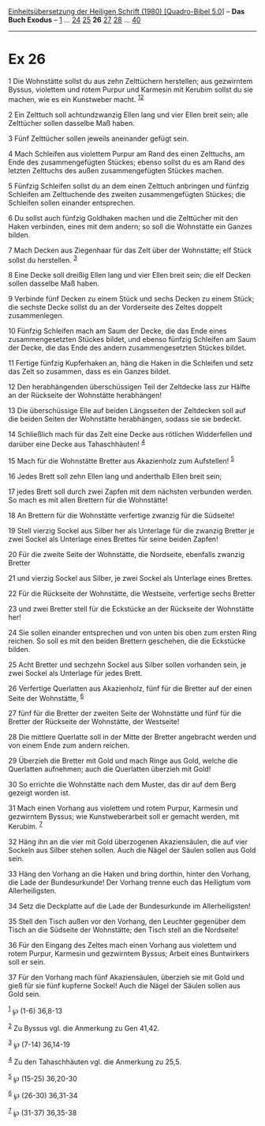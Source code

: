 :PROPERTIES:
:ID:       0a66f14b-c324-47cd-bbac-82c80c145cee
:END:
<<navbar>>
[[../index.html][Einheitsübersetzung der Heiligen Schrift (1980)
[Quadro-Bibel 5.0]]] -- *Das Buch Exodus* -- [[file:Ex_1.html][1]] ...
[[file:Ex_24.html][24]] [[file:Ex_25.html][25]] *26*
[[file:Ex_27.html][27]] [[file:Ex_28.html][28]] ...
[[file:Ex_40.html][40]]

--------------

* Ex 26
  :PROPERTIES:
  :CUSTOM_ID: ex-26
  :END:

<<verses>>

<<v1>>
1 Die Wohnstätte sollst du aus zehn Zelttüchern herstellen; aus
gezwirntem Byssus, violettem und rotem Purpur und Karmesin mit Kerubim
sollst du sie machen, wie es ein Kunstweber macht.
^{[[#fn1][1]][[#fn2][2]]}

<<v2>>
2 Ein Zelttuch soll achtundzwanzig Ellen lang und vier Ellen breit sein;
alle Zelttücher sollen dasselbe Maß haben.

<<v3>>
3 Fünf Zelttücher sollen jeweils aneinander gefügt sein.

<<v4>>
4 Mach Schleifen aus violettem Purpur am Rand des einen Zelttuchs, am
Ende des zusammengefügten Stückes; ebenso sollst du es am Rand des
letzten Zelttuchs des außen zusammengefügten Stückes machen.

<<v5>>
5 Fünfzig Schleifen sollst du an dem einen Zelttuch anbringen und
fünfzig Schleifen am Zelttuchende des zweiten zusammengefügten Stückes;
die Schleifen sollen einander entsprechen.

<<v6>>
6 Du sollst auch fünfzig Goldhaken machen und die Zelttücher mit den
Haken verbinden, eines mit dem andern; so soll die Wohnstätte ein Ganzes
bilden.

<<v7>>
7 Mach Decken aus Ziegenhaar für das Zelt über der Wohnstätte; elf Stück
sollst du herstellen. ^{[[#fn3][3]]}

<<v8>>
8 Eine Decke soll dreißig Ellen lang und vier Ellen breit sein; die elf
Decken sollen dasselbe Maß haben.

<<v9>>
9 Verbinde fünf Decken zu einem Stück und sechs Decken zu einem Stück;
die sechste Decke sollst du an der Vorderseite des Zeltes doppelt
zusammenlegen.

<<v10>>
10 Fünfzig Schleifen mach am Saum der Decke, die das Ende eines
zusammengesetzten Stückes bildet, und ebenso fünfzig Schleifen am Saum
der Decke, die das Ende des andern zusammengesetzten Stückes bildet.

<<v11>>
11 Fertige fünfzig Kupferhaken an, häng die Haken in die Schleifen und
setz das Zelt so zusammen, dass es ein Ganzes bildet.

<<v12>>
12 Den herabhängenden überschüssigen Teil der Zeltdecke lass zur Hälfte
an der Rückseite der Wohnstätte herabhängen!

<<v13>>
13 Die überschüssige Elle auf beiden Längsseiten der Zeltdecken soll auf
die beiden Seiten der Wohnstätte herabhängen, sodass sie sie bedeckt.

<<v14>>
14 Schließlich mach für das Zelt eine Decke aus rötlichen Widderfellen
und darüber eine Decke aus Tahaschhäuten! ^{[[#fn4][4]]}

<<v15>>
15 Mach für die Wohnstätte Bretter aus Akazienholz zum Aufstellen!
^{[[#fn5][5]]}

<<v16>>
16 Jedes Brett soll zehn Ellen lang und anderthalb Ellen breit sein;

<<v17>>
17 jedes Brett soll durch zwei Zapfen mit dem nächsten verbunden werden.
So mach es mit allen Brettern für die Wohnstätte!

<<v18>>
18 An Brettern für die Wohnstätte verfertige zwanzig für die Südseite!

<<v19>>
19 Stell vierzig Sockel aus Silber her als Unterlage für die zwanzig
Bretter je zwei Sockel als Unterlage eines Brettes für seine beiden
Zapfen!

<<v20>>
20 Für die zweite Seite der Wohnstätte, die Nordseite, ebenfalls zwanzig
Bretter

<<v21>>
21 und vierzig Sockel aus Silber, je zwei Sockel als Unterlage eines
Brettes.

<<v22>>
22 Für die Rückseite der Wohnstätte, die Westseite, verfertige sechs
Bretter

<<v23>>
23 und zwei Bretter stell für die Eckstücke an der Rückseite der
Wohnstätte her!

<<v24>>
24 Sie sollen einander entsprechen und von unten bis oben zum ersten
Ring reichen. So soll es mit den beiden Brettern geschehen, die die
Eckstücke bilden.

<<v25>>
25 Acht Bretter und sechzehn Sockel aus Silber sollen vorhanden sein, je
zwei Sockel als Unterlage für jedes Brett.

<<v26>>
26 Verfertige Querlatten aus Akazienholz, fünf für die Bretter auf der
einen Seite der Wohnstätte, ^{[[#fn6][6]]}

<<v27>>
27 fünf für die Bretter der zweiten Seite der Wohnstätte und fünf für
die Bretter der Rückseite der Wohnstätte, der Westseite!

<<v28>>
28 Die mittlere Querlatte soll in der Mitte der Bretter angebracht
werden und von einem Ende zum andern reichen.

<<v29>>
29 Überzieh die Bretter mit Gold und mach Ringe aus Gold, welche die
Querlatten aufnehmen; auch die Querlatten überzieh mit Gold!

<<v30>>
30 So errichte die Wohnstätte nach dem Muster, das dir auf dem Berg
gezeigt worden ist.

<<v31>>
31 Mach einen Vorhang aus violettem und rotem Purpur, Karmesin und
gezwirntem Byssus; wie Kunstweberarbeit soll er gemacht werden, mit
Kerubim. ^{[[#fn7][7]]}

<<v32>>
32 Häng ihn an die vier mit Gold überzogenen Akaziensäulen, die auf vier
Sockeln aus Silber stehen sollen. Auch die Nägel der Säulen sollen aus
Gold sein.

<<v33>>
33 Häng den Vorhang an die Haken und bring dorthin, hinter den Vorhang,
die Lade der Bundesurkunde! Der Vorhang trenne euch das Heiligtum vom
Allerheiligsten.

<<v34>>
34 Setz die Deckplatte auf die Lade der Bundesurkunde im
Allerheiligsten!

<<v35>>
35 Stell den Tisch außen vor den Vorhang, den Leuchter gegenüber dem
Tisch an die Südseite der Wohnstätte; den Tisch stell an die Nordseite!

<<v36>>
36 Für den Eingang des Zeltes mach einen Vorhang aus violettem und rotem
Purpur, Karmesin und gezwirntem Byssus; Arbeit eines Buntwirkers soll er
sein.

<<v37>>
37 Für den Vorhang mach fünf Akaziensäulen, überzieh sie mit Gold und
gieß für sie fünf kupferne Sockel! Auch die Nägel der Säulen sollen aus
Gold sein.

^{[[#fnm1][1]]} ℘ (1-6) 36,8-13

^{[[#fnm2][2]]} Zu Byssus vgl. die Anmerkung zu Gen 41,42.

^{[[#fnm3][3]]} ℘ (7-14) 36,14-19

^{[[#fnm4][4]]} Zu den Tahaschhäuten vgl. die Anmerkung zu 25,5.

^{[[#fnm5][5]]} ℘ (15-25) 36,20-30

^{[[#fnm6][6]]} ℘ (26-30) 36,31-34

^{[[#fnm7][7]]} ℘ (31-37) 36,35-38
